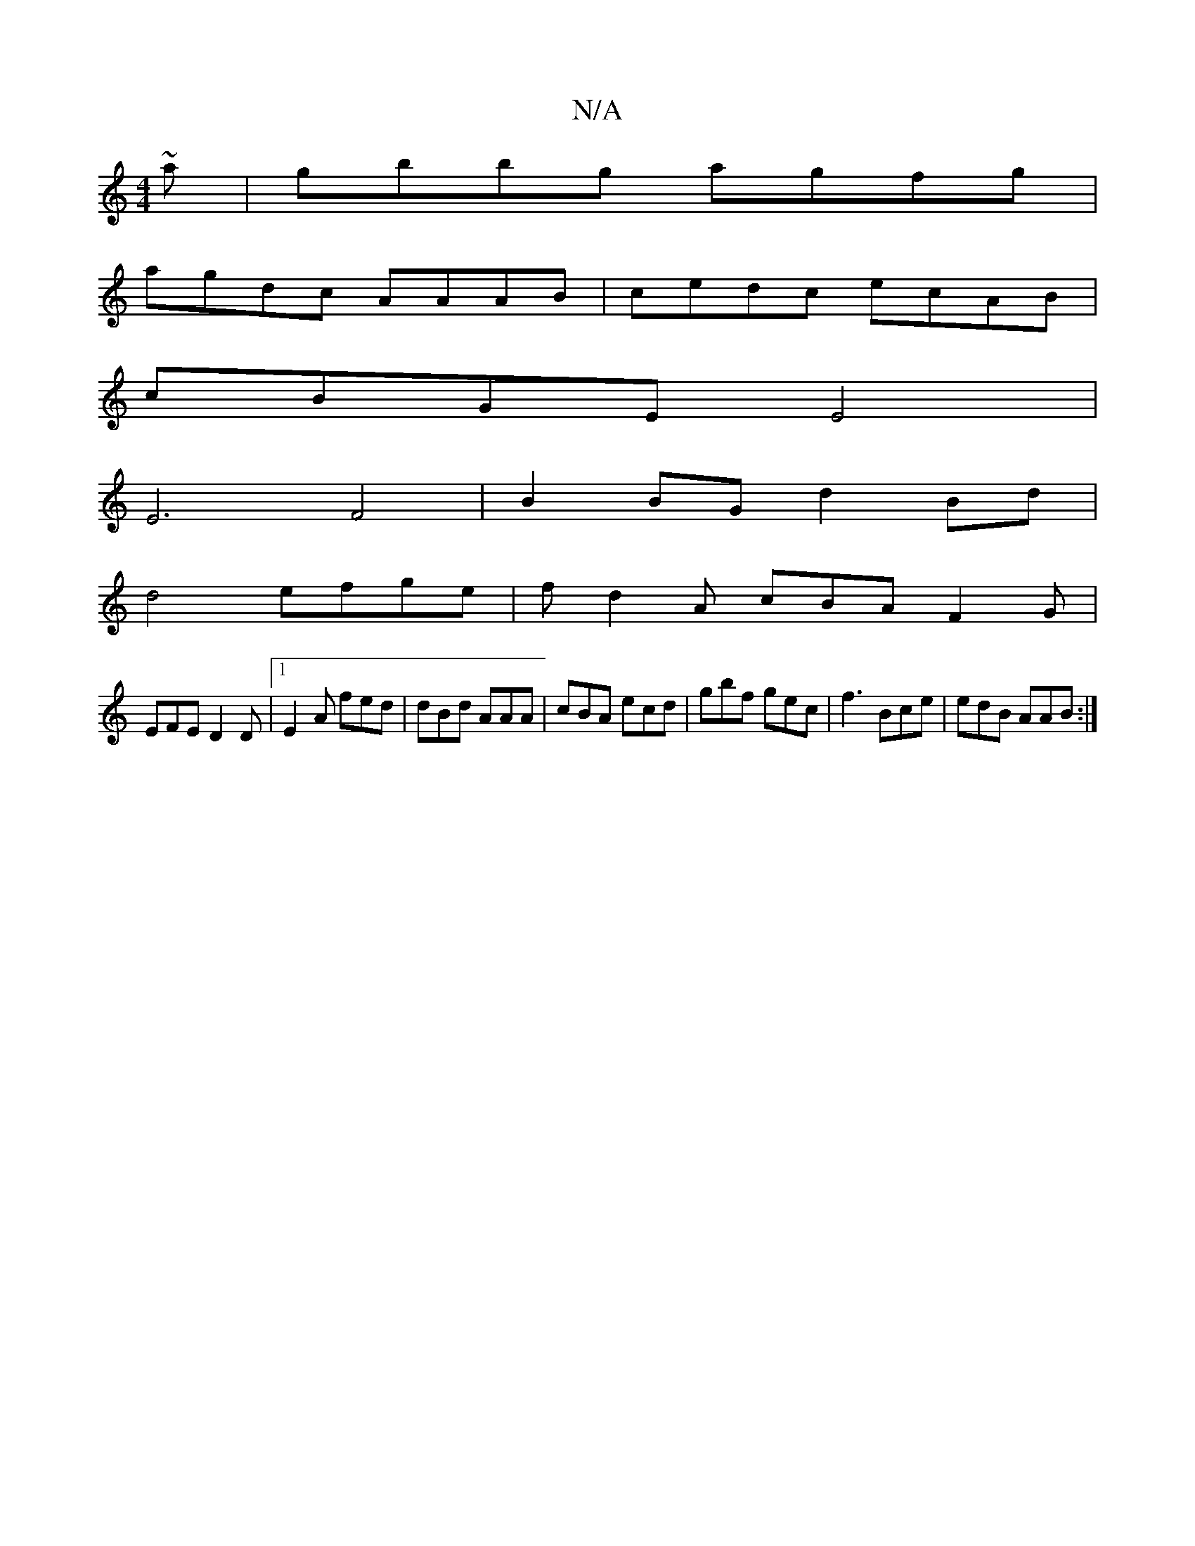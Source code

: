 X:1
T:N/A
M:4/4
R:N/A
K:Cmajor
~a|gbbg agfg|
agdc AAAB| cedc ecAB |
cBGE E4 |
E6 F4|B2BG d2Bd|
d4 efge|fd2A cBA F2G|
EFE D2D|1 E2A fed | dBd AAA | cBA ecd | gbf gec | f3 Bce | edB AAB:|

DB,EG GEGA B2^cc |
d2cB ABee|f2 ed cBcd|eA d